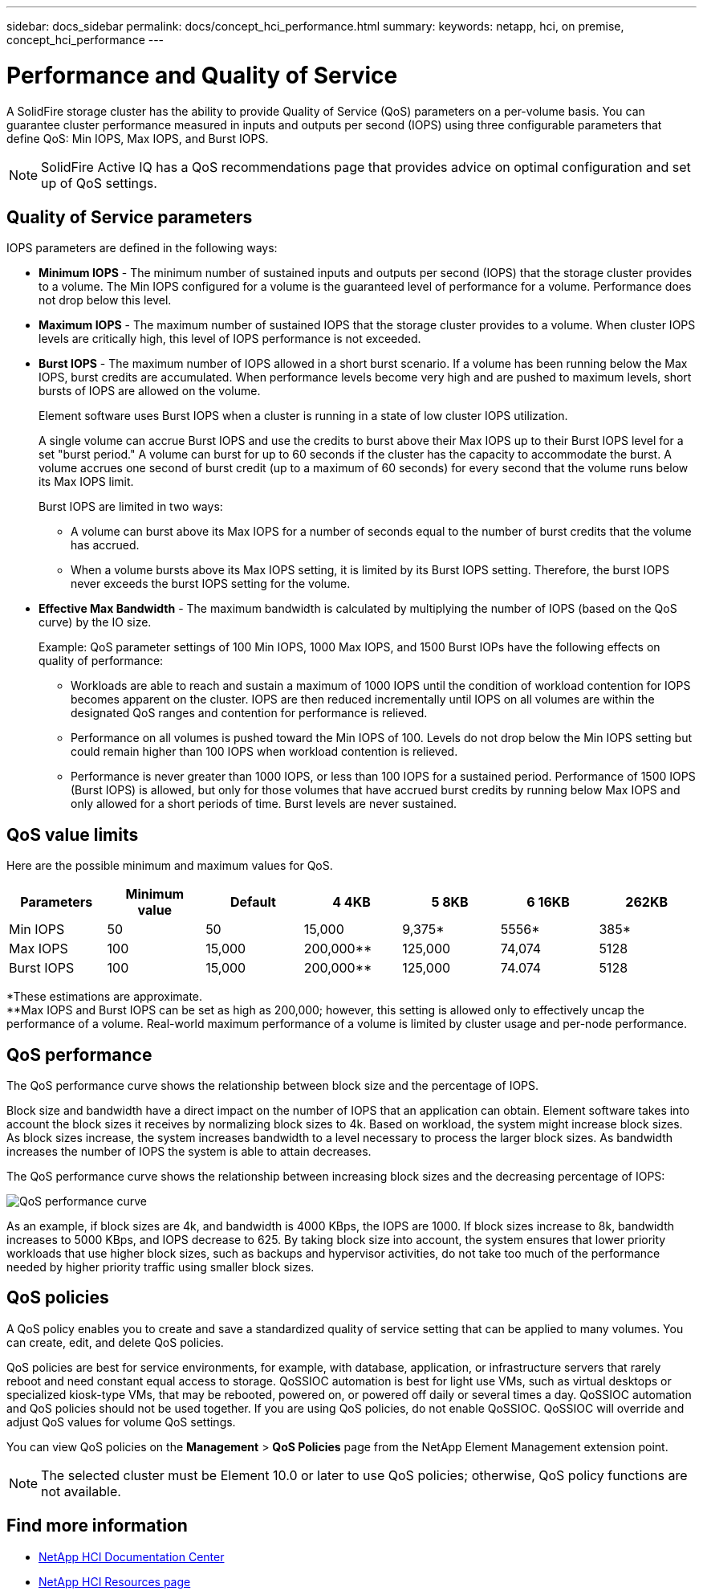 ---
sidebar: docs_sidebar
permalink: docs/concept_hci_performance.html
summary:
keywords: netapp, hci, on premise, concept_hci_performance
---

= Performance and Quality of Service
:hardbreaks:
:nofooter:
:icons: font
:linkattrs:
:imagesdir: ../media/
:keywords: hci, onprem, documentation,

[.lead]
A SolidFire storage cluster has the ability to provide Quality of Service (QoS) parameters on a per-volume basis. You can guarantee cluster performance measured in inputs and outputs per second (IOPS) using three configurable parameters that define QoS: Min IOPS, Max IOPS, and Burst IOPS.

NOTE: SolidFire Active IQ has a QoS recommendations page that provides advice on optimal configuration and set up of QoS settings.

== Quality of Service parameters

IOPS parameters are defined in the following ways:

* *Minimum IOPS* - The minimum number of sustained inputs and outputs per second (IOPS) that the storage cluster provides to a volume. The Min IOPS configured for a volume is the guaranteed level of performance for a volume. Performance does not drop below this level.

* *Maximum IOPS* - The maximum number of sustained IOPS that the storage cluster provides to a volume. When cluster IOPS levels are critically high, this level of IOPS performance is not exceeded.

* *Burst IOPS* - The maximum number of IOPS allowed in a short burst scenario. If a volume has been running below the Max IOPS, burst credits are accumulated. When performance levels become very high and are pushed to maximum levels, short bursts of IOPS are allowed on the volume.
+
Element software uses Burst IOPS when a cluster is running in a state of low cluster IOPS utilization.
+
A single volume can accrue Burst IOPS and use the credits to burst above their Max IOPS up to their Burst IOPS level for a set "burst period." A volume can burst for up to 60 seconds if the cluster has the capacity to accommodate the burst. A volume accrues one second of burst credit (up to a maximum of 60 seconds) for every second that the volume runs below its Max IOPS limit.
+
Burst IOPS are limited in two ways:
+
** A volume can burst above its Max IOPS for a number of seconds equal to the number of burst credits that the volume has accrued.
** When a volume bursts above its Max IOPS setting, it is limited by its Burst IOPS setting. Therefore, the burst IOPS never exceeds the burst IOPS setting for the volume.

* *Effective Max Bandwidth* - The maximum bandwidth is calculated by multiplying the number of IOPS (based on the QoS curve) by the IO size.
+
Example: QoS parameter settings of 100 Min IOPS, 1000 Max IOPS, and 1500 Burst IOPs have the following effects on quality of performance:
+
** Workloads are able to reach and sustain a maximum of 1000 IOPS until the condition of workload contention for IOPS becomes apparent on the cluster. IOPS are then reduced incrementally until IOPS on all volumes are within the designated QoS ranges and contention for performance is relieved.
** Performance on all volumes is pushed toward the Min IOPS of 100. Levels do not drop below the Min IOPS setting but could remain higher than 100 IOPS when workload contention is relieved.
** Performance is never greater than 1000 IOPS, or less than 100 IOPS for a sustained period. Performance of 1500 IOPS (Burst IOPS) is allowed, but only for those volumes that have accrued burst credits by running below Max IOPS and only allowed for a short periods of time. Burst levels are never sustained.

== QoS value limits
Here are the possible minimum and maximum values for QoS.

[cols="7*",options="header">]
|===
| Parameters
| Minimum value
| Default
| 4 4KB
| 5 8KB
| 6 16KB
| 262KB
| Min IOPS | 50 | 50 | 15,000 | 9,375* | 5556* | 385*
| Max IOPS | 100 | 15,000 | 200,000** | 125,000 | 74,074 | 5128
| Burst IOPS | 100 | 15,000 | 200,000** | 125,000 | 74.074 | 5128
|===

*These estimations are approximate.
**Max IOPS and Burst IOPS can be set as high as 200,000; however, this setting is allowed only to effectively uncap the performance of a volume. Real-world maximum performance of a volume is limited by cluster usage and per-node performance.

== QoS performance
The QoS performance curve shows the relationship between block size and the percentage of IOPS.

Block size and bandwidth have a direct impact on the number of IOPS that an application can obtain. Element software takes into account the block sizes it receives by normalizing block sizes to 4k. Based on workload, the system might increase block sizes. As block sizes increase, the system increases bandwidth to a level necessary to process the larger block sizes. As bandwidth increases the number of IOPS the system is able to attain decreases.

The QoS performance curve shows the relationship between increasing block sizes and the decreasing percentage of IOPS:

image::hci_performance_curve.png[QoS performance curve]

As an example, if block sizes are 4k, and bandwidth is 4000 KBps, the IOPS are 1000. If block sizes increase to 8k, bandwidth increases to 5000 KBps, and IOPS decrease to 625. By taking block size into account, the system ensures that lower priority workloads that use higher block sizes, such as backups and hypervisor activities, do not take too much of the performance needed by higher priority traffic using smaller block sizes.

== QoS policies

A QoS policy enables you to create and save a standardized quality of service setting that can be applied to many volumes. You can create, edit, and delete QoS policies.

QoS policies are best for service environments, for example, with database, application, or infrastructure servers that rarely reboot and need constant equal access to storage. QoSSIOC automation is best for light use VMs, such as virtual desktops or specialized kiosk-type VMs, that may be rebooted, powered on, or powered off daily or several times a day. QoSSIOC automation and QoS policies should not be used together. If you are using QoS policies, do not enable QoSSIOC. QoSSIOC will override and adjust QoS values for volume QoS settings.

You can view QoS policies on the *Management* > *QoS Policies* page from the NetApp Element Management extension point.

NOTE: The selected cluster must be Element 10.0 or later to use QoS policies; otherwise, QoS policy functions are not available.

[discrete]
== Find more information
* http://docs.netapp.com/hci/index.jsp[NetApp HCI Documentation Center^]
* https://www.netapp.com/us/documentation/hci.aspx[NetApp HCI Resources page^]
